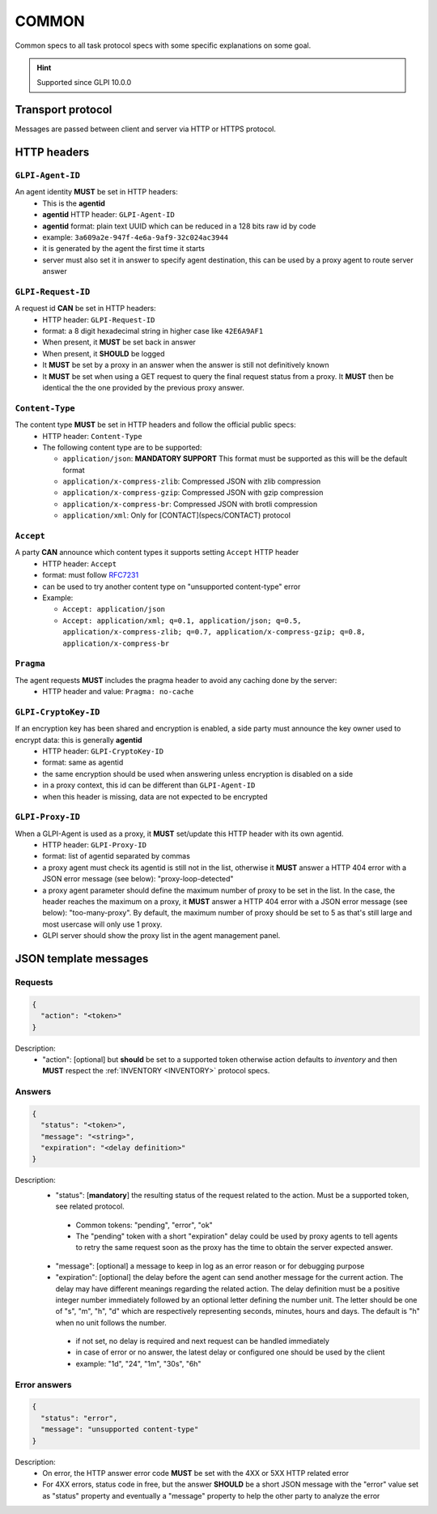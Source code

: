 .. _COMMON:

COMMON
======

Common specs to all task protocol specs with some specific explanations on some goal.

.. hint:: Supported since GLPI 10.0.0

Transport protocol
~~~~~~~~~~~~~~~~~~

Messages are passed between client and server via HTTP or HTTPS protocol.

HTTP headers
~~~~~~~~~~~~

``GLPI-Agent-ID``
-----------------

An agent identity **MUST** be set in HTTP headers:
 * This is the **agentid**
 * **agentid** HTTP header: ``GLPI-Agent-ID``
 * **agentid** format: plain text UUID which can be reduced in a 128 bits raw id by code
 * example: ``3a609a2e-947f-4e6a-9af9-32c024ac3944``
 * it is generated by the agent the first time it starts
 * server must also set it in answer to specify agent destination, this can be used by a proxy agent to route server answer

``GLPI-Request-ID``
-------------------

A request id **CAN** be set in HTTP headers:
 * HTTP header: ``GLPI-Request-ID``
 * format: a 8 digit hexadecimal string in higher case like ``42E6A9AF1``
 * When present, it **MUST** be set back in answer
 * When present, it **SHOULD** be logged
 * It **MUST** be set by a proxy in an answer when the answer is still not definitively known
 * It **MUST** be set when using a GET request to query the final request status from a proxy. It **MUST** then be identical the the one provided by the previous proxy answer.

``Content-Type``
----------------

The content type **MUST** be set in HTTP headers and follow the official public specs:
 * HTTP header: ``Content-Type``
 * The following content type are to be supported:

   * ``application/json``: **MANDATORY SUPPORT** This format must be supported as this will be the default format
   * ``application/x-compress-zlib``: Compressed JSON with zlib compression
   * ``application/x-compress-gzip``: Compressed JSON with gzip compression
   * ``application/x-compress-br``: Compressed JSON with brotli compression
   * ``application/xml``: Only for [CONTACT](specs/CONTACT) protocol

``Accept``
----------

A party **CAN** announce which content types it supports setting ``Accept`` HTTP header
 * HTTP header: ``Accept``
 * format: must follow `RFC7231 <https://tools.ietf.org/html/rfc7231#page-38>`_
 * can be used to try another content type on "unsupported content-type" error
 * Example:

   * ``Accept: application/json``
   * ``Accept: application/xml; q=0.1, application/json; q=0.5, application/x-compress-zlib; q=0.7, application/x-compress-gzip; q=0.8, application/x-compress-br``

``Pragma``
----------

The agent requests **MUST** includes the pragma header to avoid any caching done by the server:
 * HTTP header and value: ``Pragma: no-cache``

``GLPI-CryptoKey-ID``
---------------------

If an encryption key has been shared and encryption is enabled, a side party must announce the key owner used to encrypt data: this is generally **agentid**
 * HTTP header: ``GLPI-CryptoKey-ID``
 * format: same as agentid
 * the same encryption should be used when answering unless encryption is disabled on a side
 * in a proxy context, this id can be different than ``GLPI-Agent-ID``
 * when this header is missing, data are not expected to be encrypted

``GLPI-Proxy-ID``
-----------------

When a GLPI-Agent is used as a proxy, it **MUST** set/update this HTTP header with its own agentid.
 * HTTP header: ``GLPI-Proxy-ID``
 * format: list of agentid separated by commas
 * a proxy agent must check its agentid is still not in the list, otherwise it **MUST** answer a HTTP 404 error with a JSON error message (see below): "proxy-loop-detected"
 * a proxy agent parameter should define the maximum number of proxy to be set in the list. In the case, the header reaches the maximum on a proxy, it **MUST** answer a HTTP 404 error with a JSON error message (see below): "too-many-proxy". By default, the maximum number of proxy should be set to 5 as that's still large and most usercase will only use 1 proxy.
 * GLPI server should show the proxy list in the agent management panel.

JSON template messages
~~~~~~~~~~~~~~~~~~~~~~

Requests
--------

.. code::

    {
      "action": "<token>"
    }

Description:
 * "action": [optional] but **should** be set to a supported token otherwise action defaults to `inventory` and then **MUST** respect the :ref:`INVENTORY <INVENTORY>` protocol specs.

Answers
-------

.. code::

    {
      "status": "<token>",
      "message": "<string>",
      "expiration": "<delay definition>"
    }

Description:
 * "status": [**mandatory**] the resulting status of the request related to the action. Must be a supported token, see related protocol.
  * Common tokens: "pending", "error", "ok"
  * The "pending" token with a short "expiration" delay could be used by proxy agents to tell agents to retry the same request soon as the proxy has the time to obtain the server expected answer.

 * "message": [optional] a message to keep in log as an error reason or for debugging purpose
 * "expiration": [optional] the delay before the agent can send another message for the current action. The delay may have different meanings regarding the related action. The delay definition must be a positive integer number immediately followed by an optional letter defining the number unit. The letter should be one of "s", "m", "h", "d" which are respectively representing seconds, minutes, hours and days. The default is "h" when no unit follows the number.

  * if not set, no delay is required and next request can be handled immediately
  * in case of error or no answer, the latest delay or configured one should be used by the client
  * example: "1d", "24", "1m", "30s", "6h"

Error answers
-------------

.. code::

    {
      "status": "error",
      "message": "unsupported content-type"
    }

Description:
 * On error, the HTTP answer error code **MUST** be set with the 4XX or 5XX HTTP related error
 * For 4XX errors, status code in free, but the answer **SHOULD** be a short JSON message with the "error" value set as "status" property and eventually a "message" property to help the other party to analyze the error
